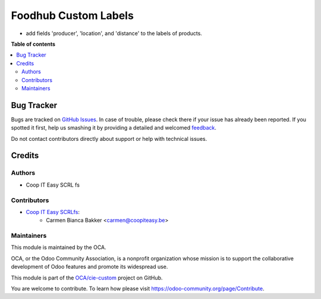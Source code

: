 =====================
Foodhub Custom Labels
=====================

.. !!!!!!!!!!!!!!!!!!!!!!!!!!!!!!!!!!!!!!!!!!!!!!!!!!!!
   !! This file is generated by oca-gen-addon-readme !!
   !! changes will be overwritten.                   !!
   !!!!!!!!!!!!!!!!!!!!!!!!!!!!!!!!!!!!!!!!!!!!!!!!!!!!

.. |badge1| image:: https://img.shields.io/badge/maturity-Beta-yellow.png
    :target: https://odoo-community.org/page/development-status
    :alt: Beta
.. |badge2| image:: https://img.shields.io/badge/licence-AGPL--3-blue.png
    :target: http://www.gnu.org/licenses/agpl-3.0-standalone.html
    :alt: License: AGPL-3
.. |badge3| image:: https://img.shields.io/badge/github-OCA%2Fcie--custom-lightgray.png?logo=github
    :target: https://github.com/OCA/cie-custom/tree/12.0/foodhub_label_custom
    :alt: OCA/cie-custom
.. |badge4| image:: https://img.shields.io/badge/weblate-Translate%20me-F47D42.png
    :target: https://translation.odoo-community.org/projects/cie-custom-12-0/cie-custom-12-0-foodhub_label_custom
    :alt: Translate me on Weblate

|badge1| |badge2| |badge3| |badge4| 


* add fields 'producer', 'location', and 'distance' to the labels of products.

**Table of contents**

.. contents::
   :local:

Bug Tracker
===========

Bugs are tracked on `GitHub Issues <https://github.com/OCA/cie-custom/issues>`_.
In case of trouble, please check there if your issue has already been reported.
If you spotted it first, help us smashing it by providing a detailed and welcomed
`feedback <https://github.com/OCA/cie-custom/issues/new?body=module:%20foodhub_label_custom%0Aversion:%2012.0%0A%0A**Steps%20to%20reproduce**%0A-%20...%0A%0A**Current%20behavior**%0A%0A**Expected%20behavior**>`_.

Do not contact contributors directly about support or help with technical issues.

Credits
=======

Authors
~~~~~~~

* Coop IT Easy SCRL fs

Contributors
~~~~~~~~~~~~

* `Coop IT Easy SCRLfs <https://coopiteasy.be>`_:
    * Carmen Bianca Bakker <carmen@coopiteasy.be>

Maintainers
~~~~~~~~~~~

This module is maintained by the OCA.

.. image:: https://odoo-community.org/logo.png
   :alt: Odoo Community Association
   :target: https://odoo-community.org

OCA, or the Odoo Community Association, is a nonprofit organization whose
mission is to support the collaborative development of Odoo features and
promote its widespread use.

This module is part of the `OCA/cie-custom <https://github.com/OCA/cie-custom/tree/12.0/foodhub_label_custom>`_ project on GitHub.

You are welcome to contribute. To learn how please visit https://odoo-community.org/page/Contribute.
